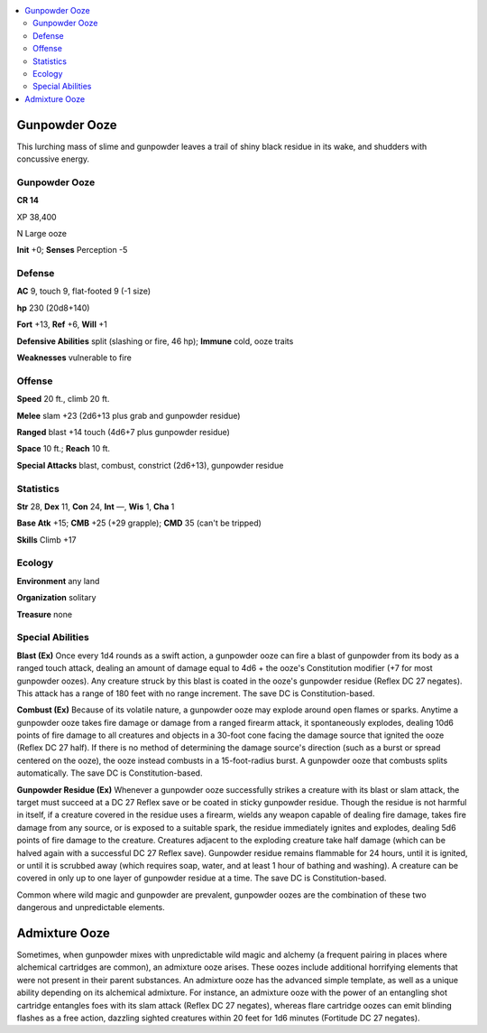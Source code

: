 
.. _`bestiary5.gunpowderooze`:

.. contents:: \ 

.. _`bestiary5.gunpowderooze#gunpowder_ooze`:

Gunpowder Ooze
***************

This lurching mass of slime and gunpowder leaves a trail of shiny black residue in its wake, and shudders with concussive energy.

Gunpowder Ooze
===============

**CR 14** 

XP 38,400

N Large ooze

\ **Init**\  +0; \ **Senses**\  Perception -5

.. _`bestiary5.gunpowderooze#defense`:

Defense
========

\ **AC**\  9, touch 9, flat-footed 9 (-1 size)

\ **hp**\  230 (20d8+140)

\ **Fort**\  +13, \ **Ref**\  +6, \ **Will**\  +1

\ **Defensive Abilities**\  split (slashing or fire, 46 hp); \ **Immune**\  cold, ooze traits

\ **Weaknesses**\  vulnerable to fire

.. _`bestiary5.gunpowderooze#offense`:

Offense
========

\ **Speed**\  20 ft., climb 20 ft.

\ **Melee**\  slam +23 (2d6+13 plus grab and gunpowder residue)

\ **Ranged**\  blast +14 touch (4d6+7 plus gunpowder residue)

\ **Space**\  10 ft.; \ **Reach**\  10 ft.

\ **Special Attacks**\  blast, combust, constrict (2d6+13), gunpowder residue

.. _`bestiary5.gunpowderooze#statistics`:

Statistics
===========

\ **Str**\  28, \ **Dex**\  11, \ **Con**\  24, \ **Int**\  —, \ **Wis**\  1, \ **Cha**\  1

\ **Base Atk**\  +15; \ **CMB**\  +25 (+29 grapple); \ **CMD**\  35 (can't be tripped)

\ **Skills**\  Climb +17

.. _`bestiary5.gunpowderooze#ecology`:

Ecology
========

\ **Environment**\  any land

\ **Organization**\  solitary

\ **Treasure**\  none

.. _`bestiary5.gunpowderooze#special_abilities`:

Special Abilities
==================

\ **Blast (Ex)**\  Once every 1d4 rounds as a swift action, a gunpowder ooze can fire a blast of gunpowder from its body as a ranged touch attack, dealing an amount of damage equal to 4d6 + the ooze's Constitution modifier (+7 for most gunpowder oozes). Any creature struck by this blast is coated in the ooze's gunpowder residue (Reflex DC 27 negates). This attack has a range of 180 feet with no range increment. The save DC is Constitution-based.

\ **Combust (Ex)**\  Because of its volatile nature, a gunpowder ooze may explode around open flames or sparks. Anytime a gunpowder ooze takes fire damage or damage from a ranged firearm attack, it spontaneously explodes, dealing 10d6 points of fire damage to all creatures and objects in a 30-foot cone facing the damage source that ignited the ooze (Reflex DC 27 half). If there is no method of determining the damage source's direction (such as a burst or spread centered on the ooze), the ooze instead combusts in a 15-foot-radius burst. A gunpowder ooze that combusts splits automatically. The save DC is Constitution-based.

\ **Gunpowder Residue (Ex)**\  Whenever a gunpowder ooze successfully strikes a creature with its blast or slam attack, the target must succeed at a DC 27 Reflex save or be coated in sticky gunpowder residue. Though the residue is not harmful in itself, if a creature covered in the residue uses a firearm, wields any weapon capable of dealing fire damage, takes fire damage from any source, or is exposed to a suitable spark, the residue immediately ignites and explodes, dealing 5d6 points of fire damage to the creature. Creatures adjacent to the exploding creature take half damage (which can be halved again with a successful DC 27 Reflex save). Gunpowder residue remains flammable for 24 hours, until it is ignited, or until it is scrubbed away (which requires soap, water, and at least 1 hour of bathing and washing). A creature can be covered in only up to one layer of gunpowder residue at a time. The save DC is Constitution-based.

Common where wild magic and gunpowder are prevalent, gunpowder oozes are the combination of these two dangerous and unpredictable elements.

.. _`bestiary5.gunpowderooze#admixture_ooze`:

Admixture Ooze
***************

Sometimes, when gunpowder mixes with unpredictable wild magic and alchemy (a frequent pairing in places where alchemical cartridges are common), an admixture ooze arises. These oozes include additional horrifying elements that were not present in their parent substances. An admixture ooze has the advanced simple template, as well as a unique ability depending on its alchemical admixture. For instance, an admixture ooze with the power of an entangling shot cartridge entangles foes with its slam attack (Reflex DC 27 negates), whereas flare cartridge oozes can emit blinding flashes as a free action, dazzling sighted creatures within 20 feet for 1d6 minutes (Fortitude DC 27 negates).

